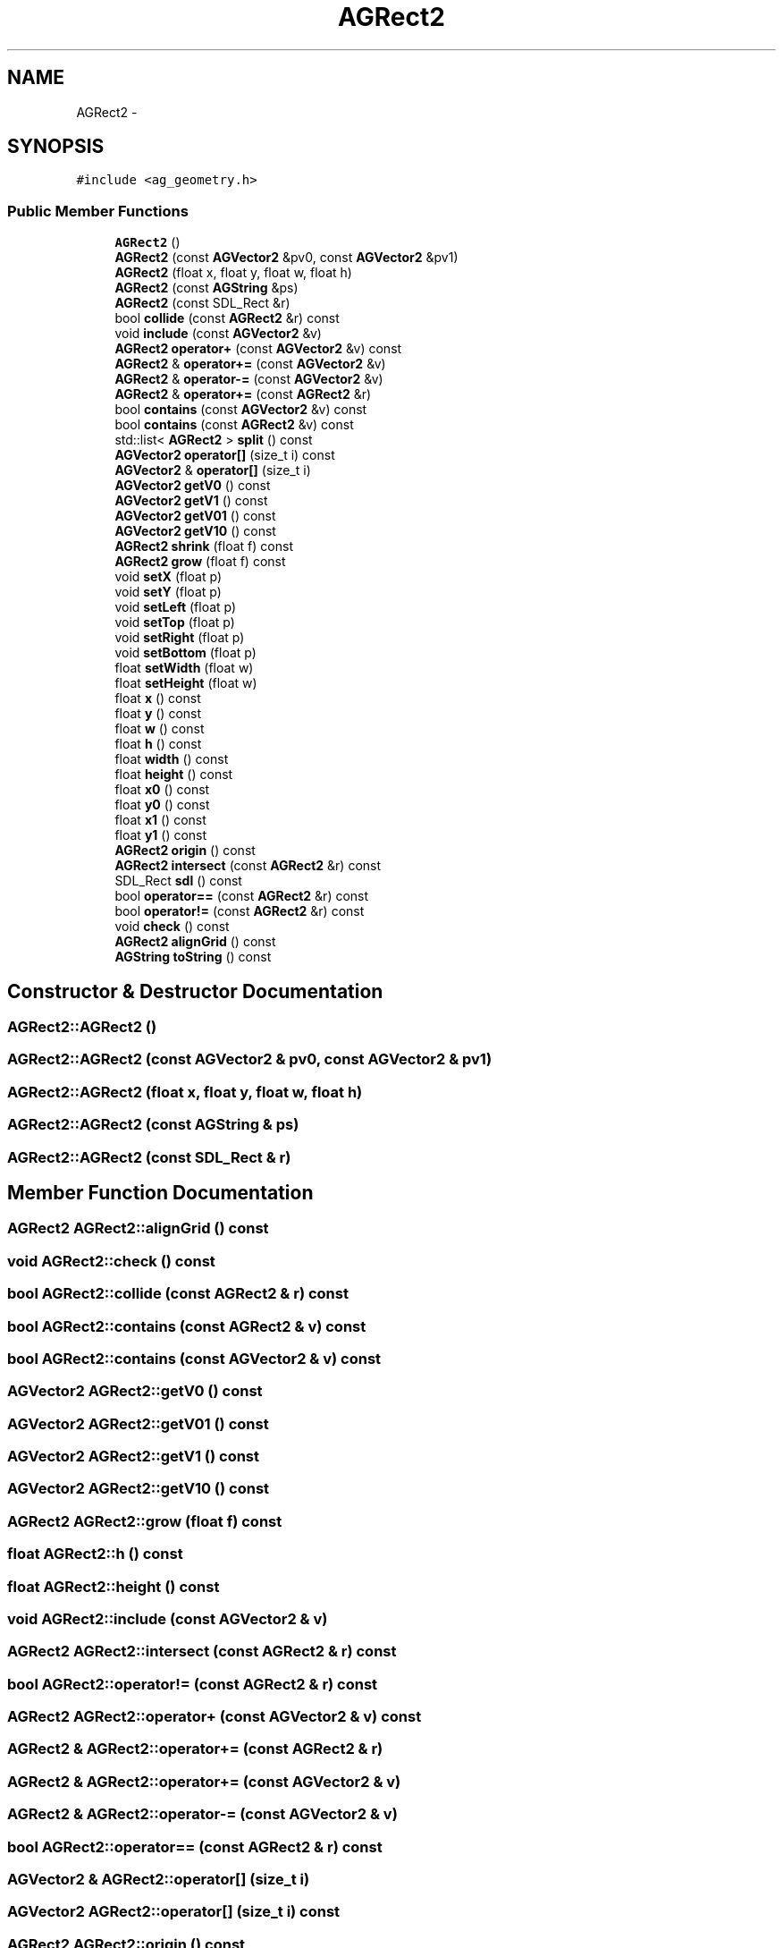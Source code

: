 .TH "AGRect2" 3 "27 Oct 2006" "Version 0.1.9" "Antargis" \" -*- nroff -*-
.ad l
.nh
.SH NAME
AGRect2 \- 
.SH SYNOPSIS
.br
.PP
\fC#include <ag_geometry.h>\fP
.PP
.SS "Public Member Functions"

.in +1c
.ti -1c
.RI "\fBAGRect2\fP ()"
.br
.ti -1c
.RI "\fBAGRect2\fP (const \fBAGVector2\fP &pv0, const \fBAGVector2\fP &pv1)"
.br
.ti -1c
.RI "\fBAGRect2\fP (float x, float y, float w, float h)"
.br
.ti -1c
.RI "\fBAGRect2\fP (const \fBAGString\fP &ps)"
.br
.ti -1c
.RI "\fBAGRect2\fP (const SDL_Rect &r)"
.br
.ti -1c
.RI "bool \fBcollide\fP (const \fBAGRect2\fP &r) const "
.br
.ti -1c
.RI "void \fBinclude\fP (const \fBAGVector2\fP &v)"
.br
.ti -1c
.RI "\fBAGRect2\fP \fBoperator+\fP (const \fBAGVector2\fP &v) const "
.br
.ti -1c
.RI "\fBAGRect2\fP & \fBoperator+=\fP (const \fBAGVector2\fP &v)"
.br
.ti -1c
.RI "\fBAGRect2\fP & \fBoperator-=\fP (const \fBAGVector2\fP &v)"
.br
.ti -1c
.RI "\fBAGRect2\fP & \fBoperator+=\fP (const \fBAGRect2\fP &r)"
.br
.ti -1c
.RI "bool \fBcontains\fP (const \fBAGVector2\fP &v) const "
.br
.ti -1c
.RI "bool \fBcontains\fP (const \fBAGRect2\fP &v) const "
.br
.ti -1c
.RI "std::list< \fBAGRect2\fP > \fBsplit\fP () const "
.br
.ti -1c
.RI "\fBAGVector2\fP \fBoperator[]\fP (size_t i) const "
.br
.ti -1c
.RI "\fBAGVector2\fP & \fBoperator[]\fP (size_t i)"
.br
.ti -1c
.RI "\fBAGVector2\fP \fBgetV0\fP () const "
.br
.ti -1c
.RI "\fBAGVector2\fP \fBgetV1\fP () const "
.br
.ti -1c
.RI "\fBAGVector2\fP \fBgetV01\fP () const "
.br
.ti -1c
.RI "\fBAGVector2\fP \fBgetV10\fP () const "
.br
.ti -1c
.RI "\fBAGRect2\fP \fBshrink\fP (float f) const "
.br
.ti -1c
.RI "\fBAGRect2\fP \fBgrow\fP (float f) const "
.br
.ti -1c
.RI "void \fBsetX\fP (float p)"
.br
.ti -1c
.RI "void \fBsetY\fP (float p)"
.br
.ti -1c
.RI "void \fBsetLeft\fP (float p)"
.br
.ti -1c
.RI "void \fBsetTop\fP (float p)"
.br
.ti -1c
.RI "void \fBsetRight\fP (float p)"
.br
.ti -1c
.RI "void \fBsetBottom\fP (float p)"
.br
.ti -1c
.RI "float \fBsetWidth\fP (float w)"
.br
.ti -1c
.RI "float \fBsetHeight\fP (float w)"
.br
.ti -1c
.RI "float \fBx\fP () const "
.br
.ti -1c
.RI "float \fBy\fP () const "
.br
.ti -1c
.RI "float \fBw\fP () const "
.br
.ti -1c
.RI "float \fBh\fP () const "
.br
.ti -1c
.RI "float \fBwidth\fP () const "
.br
.ti -1c
.RI "float \fBheight\fP () const "
.br
.ti -1c
.RI "float \fBx0\fP () const "
.br
.ti -1c
.RI "float \fBy0\fP () const "
.br
.ti -1c
.RI "float \fBx1\fP () const "
.br
.ti -1c
.RI "float \fBy1\fP () const "
.br
.ti -1c
.RI "\fBAGRect2\fP \fBorigin\fP () const "
.br
.ti -1c
.RI "\fBAGRect2\fP \fBintersect\fP (const \fBAGRect2\fP &r) const "
.br
.ti -1c
.RI "SDL_Rect \fBsdl\fP () const "
.br
.ti -1c
.RI "bool \fBoperator==\fP (const \fBAGRect2\fP &r) const "
.br
.ti -1c
.RI "bool \fBoperator!=\fP (const \fBAGRect2\fP &r) const "
.br
.ti -1c
.RI "void \fBcheck\fP () const "
.br
.ti -1c
.RI "\fBAGRect2\fP \fBalignGrid\fP () const "
.br
.ti -1c
.RI "\fBAGString\fP \fBtoString\fP () const "
.br
.in -1c
.SH "Constructor & Destructor Documentation"
.PP 
.SS "AGRect2::AGRect2 ()"
.PP
.SS "AGRect2::AGRect2 (const \fBAGVector2\fP & pv0, const \fBAGVector2\fP & pv1)"
.PP
.SS "AGRect2::AGRect2 (float x, float y, float w, float h)"
.PP
.SS "AGRect2::AGRect2 (const \fBAGString\fP & ps)"
.PP
.SS "AGRect2::AGRect2 (const SDL_Rect & r)"
.PP
.SH "Member Function Documentation"
.PP 
.SS "\fBAGRect2\fP AGRect2::alignGrid () const"
.PP
.SS "void AGRect2::check () const"
.PP
.SS "bool AGRect2::collide (const \fBAGRect2\fP & r) const"
.PP
.SS "bool AGRect2::contains (const \fBAGRect2\fP & v) const"
.PP
.SS "bool AGRect2::contains (const \fBAGVector2\fP & v) const"
.PP
.SS "\fBAGVector2\fP AGRect2::getV0 () const"
.PP
.SS "\fBAGVector2\fP AGRect2::getV01 () const"
.PP
.SS "\fBAGVector2\fP AGRect2::getV1 () const"
.PP
.SS "\fBAGVector2\fP AGRect2::getV10 () const"
.PP
.SS "\fBAGRect2\fP AGRect2::grow (float f) const"
.PP
.SS "float AGRect2::h () const"
.PP
.SS "float AGRect2::height () const"
.PP
.SS "void AGRect2::include (const \fBAGVector2\fP & v)"
.PP
.SS "\fBAGRect2\fP AGRect2::intersect (const \fBAGRect2\fP & r) const"
.PP
.SS "bool AGRect2::operator!= (const \fBAGRect2\fP & r) const"
.PP
.SS "\fBAGRect2\fP AGRect2::operator+ (const \fBAGVector2\fP & v) const"
.PP
.SS "\fBAGRect2\fP & AGRect2::operator+= (const \fBAGRect2\fP & r)"
.PP
.SS "\fBAGRect2\fP & AGRect2::operator+= (const \fBAGVector2\fP & v)"
.PP
.SS "\fBAGRect2\fP & AGRect2::operator-= (const \fBAGVector2\fP & v)"
.PP
.SS "bool AGRect2::operator== (const \fBAGRect2\fP & r) const"
.PP
.SS "\fBAGVector2\fP & AGRect2::operator[] (size_t i)"
.PP
.SS "\fBAGVector2\fP AGRect2::operator[] (size_t i) const"
.PP
.SS "\fBAGRect2\fP AGRect2::origin () const"
.PP
.SS "SDL_Rect AGRect2::sdl () const"
.PP
.SS "void AGRect2::setBottom (float p)"
.PP
.SS "float AGRect2::setHeight (float w)"
.PP
.SS "void AGRect2::setLeft (float p)"
.PP
.SS "void AGRect2::setRight (float p)"
.PP
.SS "void AGRect2::setTop (float p)"
.PP
.SS "float AGRect2::setWidth (float w)"
.PP
.SS "void AGRect2::setX (float p)"
.PP
.SS "void AGRect2::setY (float p)"
.PP
.SS "\fBAGRect2\fP AGRect2::shrink (float f) const"
.PP
.SS "std::list< \fBAGRect2\fP > AGRect2::split () const"
.PP
.SS "\fBAGString\fP AGRect2::toString () const"
.PP
.SS "float AGRect2::w () const"
.PP
.SS "float AGRect2::width () const"
.PP
.SS "float AGRect2::x () const"
.PP
.SS "float AGRect2::x0 () const"
.PP
.SS "float AGRect2::x1 () const"
.PP
.SS "float AGRect2::y () const"
.PP
.SS "float AGRect2::y0 () const"
.PP
.SS "float AGRect2::y1 () const"
.PP


.SH "Author"
.PP 
Generated automatically by Doxygen for Antargis from the source code.
